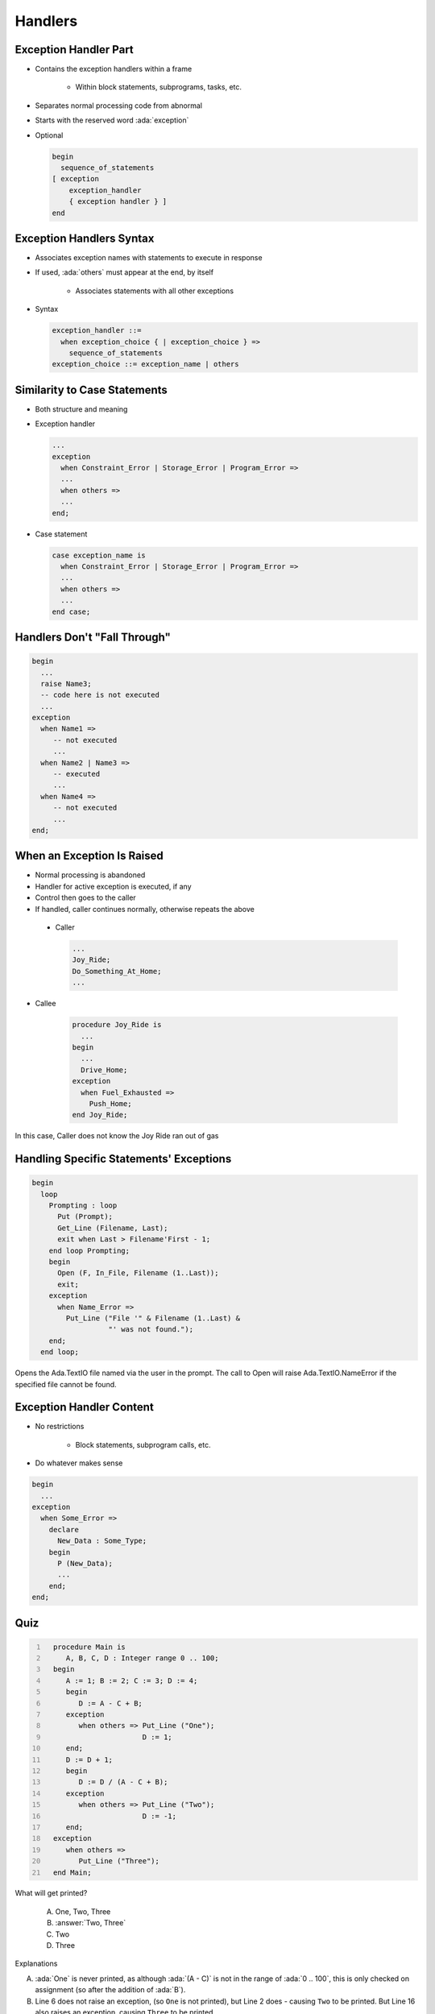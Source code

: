 ==========
Handlers
==========

------------------------
Exception Handler Part
------------------------

* Contains the exception handlers within a frame

   - Within block statements, subprograms, tasks, etc.

* Separates normal processing code from abnormal
* Starts with the reserved word :ada:`exception`
* Optional

  .. code:: Ada

     begin
       sequence_of_statements
     [ exception
         exception_handler
         { exception handler } ]
     end

---------------------------
Exception Handlers Syntax
---------------------------

* Associates exception names with statements to execute in response
* If used, :ada:`others` must appear at the end, by itself

   - Associates statements with all other exceptions

* Syntax

  .. code:: Ada

     exception_handler ::=
       when exception_choice { | exception_choice } =>
         sequence_of_statements
     exception_choice ::= exception_name | others

-------------------------------
Similarity to Case Statements
-------------------------------

* Both structure and meaning
* Exception handler

  .. code:: Ada

     ...
     exception
       when Constraint_Error | Storage_Error | Program_Error =>
       ...
       when others =>
       ...
     end;

* Case statement

  .. code:: Ada

     case exception_name is
       when Constraint_Error | Storage_Error | Program_Error =>
       ...
       when others =>
       ...
     end case;

-------------------------------
Handlers Don't "Fall Through"
-------------------------------

.. code:: Ada

   begin
     ...
     raise Name3;
     -- code here is not executed
     ...
   exception
     when Name1 =>
        -- not executed
        ...
     when Name2 | Name3 =>
        -- executed
        ...
     when Name4 =>
        -- not executed
        ...
   end;

-----------------------------
When an Exception Is Raised
-----------------------------

.. container:: columns

 .. container:: column

    * Normal processing is abandoned
    * Handler for active exception is executed, if any
    * Control then goes to the caller
    * If handled, caller continues normally, otherwise repeats the above

 .. container:: column

    * Caller

      .. code:: Ada

         ...
         Joy_Ride;
         Do_Something_At_Home;
         ...

   * Callee

      .. code:: Ada

         procedure Joy_Ride is
           ...
         begin
           ...
           Drive_Home;
         exception
           when Fuel_Exhausted =>
             Push_Home;
         end Joy_Ride;

.. container:: speakernote

   In this case, Caller does not know the Joy Ride ran out of gas

------------------------------------------
Handling Specific Statements' Exceptions
------------------------------------------

.. code:: Ada

   begin
     loop
       Prompting : loop
         Put (Prompt);
         Get_Line (Filename, Last);
         exit when Last > Filename'First - 1;
       end loop Prompting;
       begin
         Open (F, In_File, Filename (1..Last));
         exit;
       exception
         when Name_Error =>
           Put_Line ("File '" & Filename (1..Last) &
                     "' was not found.");
       end;
     end loop;

.. container:: speakernote

   Opens the Ada.TextIO file named via the user in the prompt.
   The call to Open will raise Ada.TextIO.NameError if the specified file cannot be found.

---------------------------
Exception Handler Content
---------------------------

.. container:: columns

 .. container:: column

    * No restrictions

       - Block statements, subprogram calls, etc.

    * Do whatever makes sense

 .. container:: column

   .. code:: Ada

      begin
        ...
      exception
        when Some_Error =>
          declare
            New_Data : Some_Type;
          begin
            P (New_Data);
            ...
          end;
      end;

------
Quiz
------

.. container:: latex_environment scriptsize

 .. container:: columns

  .. container:: column

    .. code:: Ada
     :number-lines: 1

       procedure Main is
          A, B, C, D : Integer range 0 .. 100;
       begin
          A := 1; B := 2; C := 3; D := 4;
          begin
             D := A - C + B;
          exception
             when others => Put_Line ("One");
                            D := 1;
          end;
          D := D + 1;
          begin
             D := D / (A - C + B);
          exception
             when others => Put_Line ("Two");
                            D := -1;
          end;
       exception
          when others =>
             Put_Line ("Three");
       end Main;

  .. container:: column

   What will get printed?

      A. One, Two, Three
      B. :answer:`Two, Three`
      C. Two
      D. Three

   .. container:: animate

      Explanations

      A. :ada:`One` is never printed, as although :ada:`(A - C)` is not in the range of :ada:`0 .. 100`, this is only checked on assignment (so after the addition of :ada:`B`).
      B. Line 6 does not raise an exception, (so ``One`` is not printed), but Line 2 does - causing ``Two`` to be printed.
         But Line 16 also raises an exception, causing ``Three`` to be printed
      C. If we reach :ada:`Two`, the assignment on line 16 will cause :ada:`Three` to be reached
      D. Divide by 0 on line 13 causes an exception, so :ada:`Two` must be called

